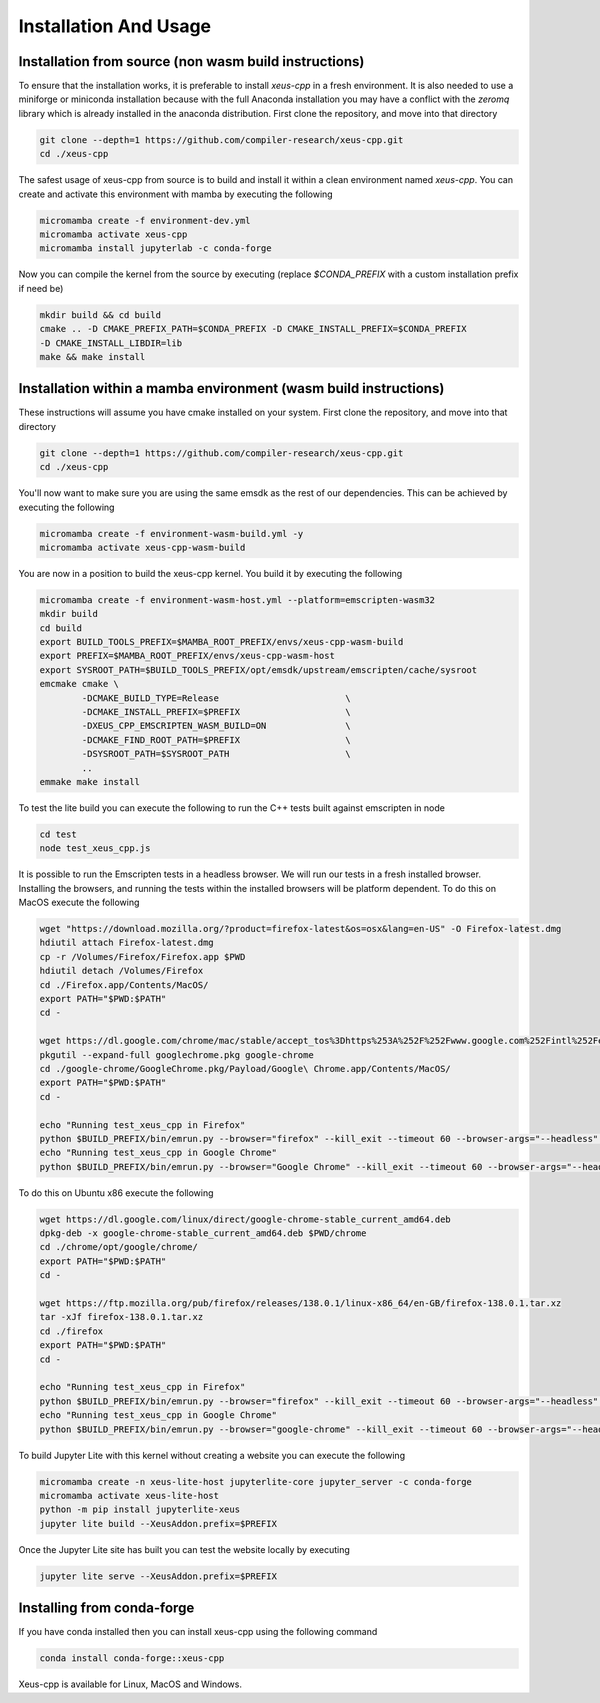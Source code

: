 Installation And Usage
--------------------

Installation from source (non wasm build instructions)
========================

To ensure that the installation works, it is preferable to install `xeus-cpp` in a
fresh environment. It is also needed to use a miniforge or miniconda installation 
because with the full Anaconda installation you may have a conflict with the `zeromq` 
library which is already installed in the anaconda distribution. First clone the 
repository, and move into that directory

.. code-block:: bash

    git clone --depth=1 https://github.com/compiler-research/xeus-cpp.git
    cd ./xeus-cpp

The safest usage of xeus-cpp from source is to build and install it within a 
clean environment named `xeus-cpp`. You can create and activate 
this environment with mamba by executing the following

.. code-block:: bash

    micromamba create -f environment-dev.yml
    micromamba activate xeus-cpp
    micromamba install jupyterlab -c conda-forge

Now you can compile the kernel from the source by executing (replace `$CONDA_PREFIX` 
with a custom installation prefix if need be)

.. code-block:: bash

    mkdir build && cd build
    cmake .. -D CMAKE_PREFIX_PATH=$CONDA_PREFIX -D CMAKE_INSTALL_PREFIX=$CONDA_PREFIX 
    -D CMAKE_INSTALL_LIBDIR=lib
    make && make install

Installation within a mamba environment (wasm build instructions)
========================

These instructions will assume you have cmake installed on your system. First clone the repository, and move into that directory

.. code-block:: bash

    git clone --depth=1 https://github.com/compiler-research/xeus-cpp.git
    cd ./xeus-cpp


You'll now want to make sure you are using the same emsdk as the rest of our dependencies. This can be achieved by executing 
the following

.. code-block:: bash


    micromamba create -f environment-wasm-build.yml -y
    micromamba activate xeus-cpp-wasm-build

You are now in a position to build the xeus-cpp kernel. You build it by executing the following

.. code-block:: bash

    micromamba create -f environment-wasm-host.yml --platform=emscripten-wasm32
    mkdir build
    cd build
    export BUILD_TOOLS_PREFIX=$MAMBA_ROOT_PREFIX/envs/xeus-cpp-wasm-build
    export PREFIX=$MAMBA_ROOT_PREFIX/envs/xeus-cpp-wasm-host
    export SYSROOT_PATH=$BUILD_TOOLS_PREFIX/opt/emsdk/upstream/emscripten/cache/sysroot
    emcmake cmake \
            -DCMAKE_BUILD_TYPE=Release                        \
            -DCMAKE_INSTALL_PREFIX=$PREFIX                    \
            -DXEUS_CPP_EMSCRIPTEN_WASM_BUILD=ON               \
            -DCMAKE_FIND_ROOT_PATH=$PREFIX                    \
            -DSYSROOT_PATH=$SYSROOT_PATH                      \
            ..
    emmake make install


To test the lite build you can execute the following to run the C++ tests built against emscripten in node

.. code-block:: bash

    cd test
    node test_xeus_cpp.js

It is possible to run the Emscripten tests in a headless browser. We will run our tests in a fresh installed browser. Installing the browsers, and running the tests within the installed browsers will be platform dependent. To do this on MacOS execute the following

.. code-block:: bash

    wget "https://download.mozilla.org/?product=firefox-latest&os=osx&lang=en-US" -O Firefox-latest.dmg
    hdiutil attach Firefox-latest.dmg
    cp -r /Volumes/Firefox/Firefox.app $PWD
    hdiutil detach /Volumes/Firefox
    cd ./Firefox.app/Contents/MacOS/
    export PATH="$PWD:$PATH"
    cd -

    wget https://dl.google.com/chrome/mac/stable/accept_tos%3Dhttps%253A%252F%252Fwww.google.com%252Fintl%252Fen_ph%252Fchrome%252Fterms%252F%26_and_accept_tos%3Dhttps%253A%252F%252Fpolicies.google.com%252Fterms/googlechrome.pkg
    pkgutil --expand-full googlechrome.pkg google-chrome
    cd ./google-chrome/GoogleChrome.pkg/Payload/Google\ Chrome.app/Contents/MacOS/
    export PATH="$PWD:$PATH"
    cd -

    echo "Running test_xeus_cpp in Firefox"
    python $BUILD_PREFIX/bin/emrun.py --browser="firefox" --kill_exit --timeout 60 --browser-args="--headless"  test_xeus_cpp.html
    echo "Running test_xeus_cpp in Google Chrome"
    python $BUILD_PREFIX/bin/emrun.py --browser="Google Chrome" --kill_exit --timeout 60 --browser-args="--headless  --no-sandbox"  test_xeus_cpp.html

To do this on Ubuntu x86 execute the following

.. code-block:: bash

    wget https://dl.google.com/linux/direct/google-chrome-stable_current_amd64.deb
    dpkg-deb -x google-chrome-stable_current_amd64.deb $PWD/chrome
    cd ./chrome/opt/google/chrome/
    export PATH="$PWD:$PATH"
    cd -

    wget https://ftp.mozilla.org/pub/firefox/releases/138.0.1/linux-x86_64/en-GB/firefox-138.0.1.tar.xz
    tar -xJf firefox-138.0.1.tar.xz
    cd ./firefox
    export PATH="$PWD:$PATH"
    cd -

    echo "Running test_xeus_cpp in Firefox"
    python $BUILD_PREFIX/bin/emrun.py --browser="firefox" --kill_exit --timeout 60 --browser-args="--headless"  test_xeus_cpp.html
    echo "Running test_xeus_cpp in Google Chrome"
    python $BUILD_PREFIX/bin/emrun.py --browser="google-chrome" --kill_exit --timeout 60 --browser-args="--headless --no-sandbox"  test_xeus_cpp.html

To build Jupyter Lite with this kernel without creating a website you can execute the following

.. code-block:: bash

    micromamba create -n xeus-lite-host jupyterlite-core jupyter_server -c conda-forge
    micromamba activate xeus-lite-host
    python -m pip install jupyterlite-xeus
    jupyter lite build --XeusAddon.prefix=$PREFIX

Once the Jupyter Lite site has built you can test the website locally by executing

.. code-block:: bash

    jupyter lite serve --XeusAddon.prefix=$PREFIX

Installing from conda-forge
===========================

If you have conda installed then you can install xeus-cpp using the following command

.. code-block:: bash

    conda install conda-forge::xeus-cpp

Xeus-cpp is available for Linux, MacOS and Windows.
